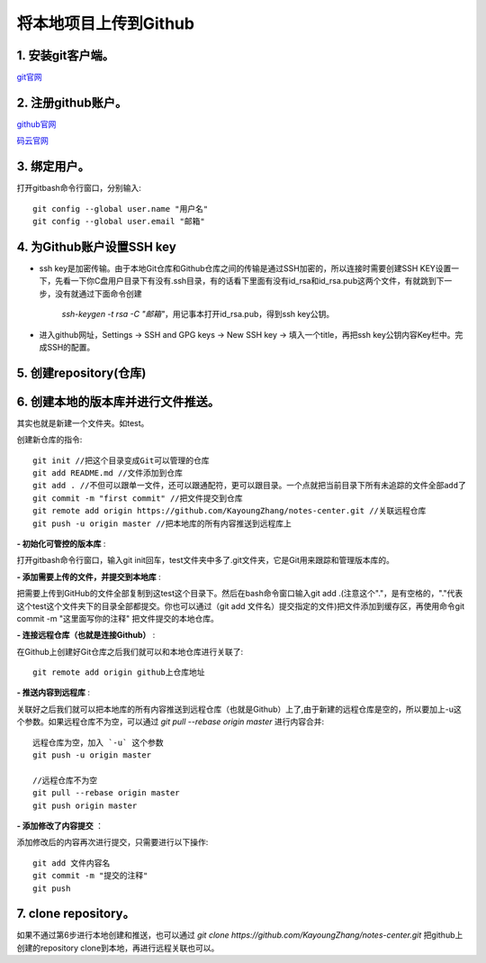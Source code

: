 
.. 标题文字下的符号长度都要大于标题长度

将本地项目上传到Github
==========================

1. 安装git客户端。
-----------------------

`git官网 <https://git-scm.com/>`_

2. 注册github账户。
------------------------- 

`github官网 <https://github.com/>`_  

`码云官网 <https://gitee.com/>`_

3. 绑定用户。
---------------------
打开gitbash命令行窗口，分别输入::

	git config --global user.name "用户名"
	git config --global user.email "邮箱"

4. 为Github账户设置SSH key
--------------------------------

- ssh key是加密传输。由于本地Git仓库和Github仓库之间的传输是通过SSH加密的，所以连接时需要创建SSH KEY设置一下，先看一下你C盘用户目录下有没有.ssh目录，有的话看下里面有没有id_rsa和id_rsa.pub这两个文件，有就跳到下一步，没有就通过下面命令创建

	`ssh-keygen -t rsa -C "邮箱"`，用记事本打开id_rsa.pub，得到ssh key公钥。

- 进入github网址，Settings -> SSH and GPG keys -> New SSH key -> 填入一个title，再把ssh key公钥内容Key栏中。完成SSH的配置。
 
.. figure:: pic/ssh.png

5. 创建repository(仓库)
------------------------------
.. figure:: pic/repository.png 

6. 创建本地的版本库并进行文件推送。 
-------------------------------------

其实也就是新建一个文件夹。如test。

创建新仓库的指令::

	git init //把这个目录变成Git可以管理的仓库
	git add README.md //文件添加到仓库
	git add . //不但可以跟单一文件，还可以跟通配符，更可以跟目录。一个点就把当前目录下所有未追踪的文件全部add了 
	git commit -m "first commit" //把文件提交到仓库
	git remote add origin https://github.com/KayoungZhang/notes-center.git //关联远程仓库
	git push -u origin master //把本地库的所有内容推送到远程库上

**- 初始化可管控的版本库** :

打开gitbash命令行窗口，输入git init回车，test文件夹中多了.git文件夹，它是Git用来跟踪和管理版本库的。

**- 添加需要上传的文件，并提交到本地库** :

把需要上传到GitHub的文件全部复制到这test这个目录下。然后在bash命令窗口输入git add .(注意这个"."，是有空格的，"."代表这个test这个文件夹下的目录全部都提交。你也可以通过（git add 文件名）提交指定的文件)把文件添加到缓存区，再使用命令git commit -m "这里面写你的注释"  把文件提交的本地仓库。

**- 连接远程仓库（也就是连接Github）** :

在Github上创建好Git仓库之后我们就可以和本地仓库进行关联了::

	git remote add origin github上仓库地址
	
**- 推送内容到远程库** :

关联好之后我们就可以把本地库的所有内容推送到远程仓库（也就是Github）上了,由于新建的远程仓库是空的，所以要加上-u这个参数。如果远程仓库不为空，可以通过 `git pull --rebase origin master` 进行内容合并::

	远程仓库为空，加入 `-u` 这个参数
	git push -u origin master
	
	//远程仓库不为空
	git pull --rebase origin master
	git push origin master

**- 添加修改了内容提交** ：

添加修改后的内容再次进行提交，只需要进行以下操作::

	git add 文件内容名
	git commit -m "提交的注释"
	git push
	
7. clone repository。 
-------------------------------------	
如果不通过第6步进行本地创建和推送，也可以通过 `git clone https://github.com/KayoungZhang/notes-center.git` 把github上创建的repository clone到本地，再进行远程关联也可以。



